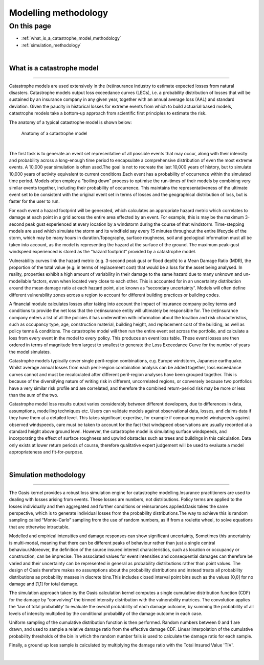 Modelling methodology
=====================

On this page
------------

* :ref:`what_is_a_catastrophe_model_methodology`
* :ref:`simulation_methodology`


|

.. _what_is_a_catastrophe_model_methodology:

What is a catastrophe model
***************************

----

Catastrophe models are used extensively in the (re)insurance industry to estimate expected losses from natural disasters. 
Catastrophe models output loss exceedance curves (LECs), i.e. a probability distribution of losses that will be sustained by 
an insurance company in any given year, together with an annual average loss (AAL) and standard deviation.
Given the paucity in historical losses for extreme events from which to build actuarial based models, catastrophe models 
take a bottom-up approach from scientific first principles to estimate the risk. 

The anatomy of a typical catastrophe model is shown below:

.. figure:: /images/anatomy_of_a_cat_model.png
   :alt: Anatomy of a catastrophe model

   Anatomy of a catastrophe model

|

The first task is to generate an event set representative of all possible events that may occur, along with their intensity 
and probability across a long-enough time period to encapsulate a comprehensive distribution of even the most extreme events. 
A 10,000 year simulation is often used.The goal is not to recreate the last 10,000 years of history, but to simulate 10,000 
years of activity equivalent to current conditions.Each event has a probability of occurrence within the simulated time 
period. Models often employ a “boiling down” process to optimise the run-times of their models by combining very similar 
events together, including their probability of occurrence. This maintains the representativeness of the ultimate event set 
to be consistent with the original event set in terms of losses and the geographical distribution of loss, but is faster 
for the user to run.

For each event a hazard footprint will be generated, which calculates an appropriate hazard metric which correlates to 
damage at each point in a grid across the entire area effected by an event. For example, this is may be the maximum 3-second 
peak gust experienced at every location by a windstorm during the course of that windstorm. Time-stepping models are used 
which simulate the storm and its windfield say every 15 minutes throughout the entire lifecycle of the storm, which may be 
many hours in duration.Topography, surface roughness, soil and geological information must all be taken into account, as 
the model is representing the hazard at the surface of the ground. The maximum peak-gust windspeed experienced is stored as 
the “hazard footprint” provided by a catastrophe model.

Vulnerability curves link the hazard metric (e.g. 3-second peak gust or flood depth) to a Mean Damage Ratio (MDR), the 
proportion of the total value (e.g. in terms of replacement cost) that would be a loss for the asset being analysed. In 
reality, properties exhibit a high amount of variability in their damage to the same hazard due to many unknown and 
un-modellable factors, even when located very close to each other. This is accounted for in an uncertainty distribution 
around the mean damage ratio at each hazard point, also known as “secondary uncertainty”. Models will often define 
different vulnerability zones across a region to account for different building practices or building codes.

A financial module calculates losses after taking into account the impact of insurance company policy terms and conditions 
to provide the net loss that the (re)insurance entity will ultimately be responsible for. The (re)insurance company enters 
a list of all the policies it has underwritten with information about the location and risk characteristics, such as 
occupancy type, age, construction material, building height, and replacement cost of the building, as well as policy terms 
& conditions. The catastrophe model will then run the entire event set across the portfolio, and calculate a loss from 
every event in the model to every policy. This produces an event loss table. These event losses are then ordered in terms 
of magnitude from largest to smallest to generate the Loss Exceedance Curve for the number of years the model simulates. 

Catastrophe models typically cover single peril-region combinations, e.g. Europe windstorm, Japanese earthquake. Whilst 
average annual losses from each peril-region combination analysis can be added together, loss exceedance curves cannot and 
must be recalculated after different peril-region analyses have been grouped together. This is because of the diversifying 
nature of writing risk in different, uncorrelated regions, or conversely because two portfolios have a very similar risk 
profile and are correlated, and therefore the combined return-period risk may be more or less than the sum of the two.

Catastrophe model loss results output varies considerably between different developers, due to differences in data, 
assumptions, modelling techniques etc. Users can validate models against observational data, losses, and claims data if 
they have them at a detailed level. This takes significant expertise, for example if comparing model windspeeds against 
observed windspeeds, care must be taken to account for the fact that windspeed observations are usually recorded at a 
standard height above ground level. However, the catastrophe model is simulating surface windspeeds, and incorporating the 
effect of surface roughness and upwind obstacles such as trees and buildings in this calculation. Data only exists at lower 
return periods of course, therefore qualitative expert judgement will be used to evaluate a model appropriateness and 
fit-for-purpose.

|

.. _simulation_methodology:

Simulation methodology
**********************

----

The Oasis kernel provides a robust loss simulation engine for catastrophe modelling.Insurance practitioners are used to 
dealing with losses arising from events. These losses are numbers, not distributions. Policy terms are applied to the 
losses individually and then aggregated and further conditions or reinsurances applied.Oasis takes the same perspective, 
which is to generate individual losses from the probability distributions.The way to achieve this is random sampling called 
“Monte-Carlo” sampling from the use of random numbers, as if from a roulette wheel, to solve equations that are otherwise 
intractable.

Modelled and empirical intensities and damage responses can show significant uncertainty, Sometimes this uncertainty is 
multi-modal, meaning that there can be different peaks of behaviour rather than just a single central behaviour.Moreover, 
the definition of the source insured interest characteristics, such as location or occupancy or construction, can be 
imprecise. The associated values for event intensities and consequential damages can therefore be varied and their 
uncertainty can be represented in general as probability distributions rather than point values. The design of Oasis 
therefore makes no assumptions about the probability distributions and instead treats all probability distributions as 
probability masses in discrete bins.This includes closed interval point bins such as the values [0,0] for no damage and 
[1,1] for total damage. 

The simulation approach taken by the Oasis calculation kernel computes a single cumulative distribution function (CDF) for 
the damage by “convolving” the binned intensity distribution with the vulnerability matrices. The convolution applies the 
'law of total probability' to evaluate the overall probability of each damage outcome, by summing the probability of all 
levels of intensity multiplied by the conditional probability of the damage outcome in each case.

Uniform sampling of the cumulative distribution function is then performed. Random numbers between 0 and 1 are drawn, and 
used to sample a relative damage ratio from the effective damage CDF. Linear interpolation of the cumulative probability 
thresholds of the bin in which the random number falls is used to calculate the damage ratio for each sample.  

Finally, a ground up loss sample is calculated by multiplying the damage ratio with the Total Insured Value 'TIV'.

.. figure:: /images/simulation_approach.png
    :alt: Oasis simulation approach

|